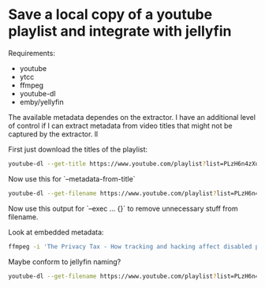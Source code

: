 * Save a local copy of a youtube playlist and integrate with jellyfin

Requirements:
- youtube
- ytcc
- ffmpeg
- youtube-dl
- emby/yellyfin

The available metadata dependes on the extractor. I have an additional level of control if I can extract metadata from video titles that might not be captured by the extractor. ll

First just download the titles of the playlist:
#+begin_src bash
youtube-dl --get-title https://www.youtube.com/playlist?list=PLzH6n4zXuckpfMu_4Ff8E7Z1behQks5ba
#+end_src

Now use this for `--metadata-from-title`

#+begin_src bash 
youtube-dl --get-filename https://www.youtube.com/playlist?list=PLzH6n4zXuckpfMu_4Ff8E7Z1behQks5ba -o '/media/chriad/YOUTUBE-dl/YOUTUBE-PLAYLISTS/%(channel)s/%(playlist)s/%(playlist_index)s - %(title)s.%(ext)s'
#+end_src

Now use this output for `--exec ... {}` to remove unnecessary stuff from filename.

Look at embedded metadata:

#+begin_src bash 
ffmpeg -i 'The Privacy Tax - How tracking and hacking affect disabled people, and what we can do about it.mkv' -f ffmetadata - 2> /dev/null
#+end_src

Maybe conform to jellyfin naming?


#+begin_src bash
youtube-dl --get-filename https://www.youtube.com/playlist?list=PLzH6n4zXuckpfMu_4Ff8E7Z1behQks5ba -o '/media/chriad/YOUTUBE-dl/YOUTUBE-PLAYLISTS/%(channel)s/%(playlist)s - S01E%(playlist_index)s - %(title)s.%(ext)s'
#+end_src
